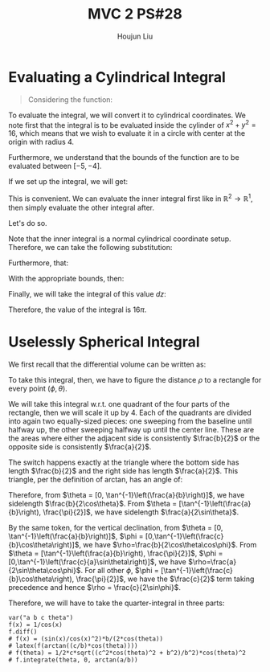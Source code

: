 :PROPERTIES:
:ID:       733B42A4-486E-4F66-A4BC-14527BB2DDA6
:END:
#+title: MVC 2 PS#28
#+author: Houjun Liu

* Evaluating a Cylindrical Integral 
#+begin_quote
Considering the function: 

\begin{equation}
   f(x,y,z) = \sqrt{x^2+y^2} 
\end{equation}
#+end_quote

To evaluate the integral, we will convert it to cylindrical coordinates. We note first that the integral is to be evaluated inside the cylinder of $x^2+y^2 = 16$, which means that we wish to evaluate it in a circle with center at the origin with radius $4$.

Furthermore, we understand that the bounds of the function are to be evaluated between $[-5, -4]$.

If we set up the integral, we will get:

\begin{equation}
   \int_{-5}^{-4} \int_C\ \sqrt{x^2+y^2}\ dx\ dy\ dz 
\end{equation}

This is convenient. We can evaluate the inner integral first like in $\mathbb{R}^2\to\mathbb{R}^1$, then simply evaluate the other integral after.

Let's do so.

Note that the inner integral is a normal cylindrical coordinate setup. Therefore, we can take the following substitution:

\begin{equation}
   \sqrt{x^2+y^2} = r 
\end{equation}

Furthermore, that:

\begin{equation}
   dx\ dy = dr\ d\theta 
\end{equation}

With the appropriate bounds, then:

\begin{align}
   &\int_0^{2\pi} \int_0^4 r\ dr\ d\theta\\
\Rightarrow &\int_0^{2\pi} \left \frac{r^2}{2}\right|_0^4 d\theta\\
\Rightarrow &\int_0^{2\pi} 8\ d\theta\\
\Rightarrow &16\pi
\end{align}

Finally, we will take the integral of this value $dz$:

\begin{equation}
   \int_{-5}^{-4} 16\pi\ dz  = 16\pi
\end{equation}

Therefore, the value of the integral is $16\pi$.

* Uselessly Spherical Integral
We first recall that the differential volume can be written as:

\begin{equation}
   dV = \rho^2 \sin \phi\ d\rho\ d\phi\ d\theta
\end{equation}

To take this integral, then, we have to figure the distance $\rho$ to a rectangle for every point $(\phi, \theta)$.

We will take this integral w.r.t. one quadrant of the four parts of the rectangle, then we will scale it up by $4$. Each of the quadrants are divided into again two equally-sized pieces: one sweeping from the baseline until halfway up, the other sweeping halfway up until the center line. These are the areas where either the adjacent side is consistently $\frac{b}{2}$ or the opposite side is consistently $\frac{a}{2}$.

The switch happens exactly at the triangle where the bottom side has length $\frac{b}{2}$ and the right side has length $\frac{a}{2}$. This triangle, per the definition of arctan, has an angle of:

\begin{equation}
   \theta = \tan^{-1}\left(\frac{a}{b}\right) 
\end{equation}

Therefore, from $\theta = [0, \tan^{-1}\left(\frac{a}{b}\right)]$, we have sidelength $\frac{b}{2\cos\theta}$. From $\theta = [\tan^{-1}\left(\frac{a}{b}\right), \frac{\pi}{2}]$, we have sidelength $\frac{a}{2\sin\theta}$.

By the same token, for the vertical declination, from $\theta = [0, \tan^{-1}\left(\frac{a}{b}\right)]$, $\phi = [0,\tan^{-1}\left(\frac{c}{b}\cos\theta\right)]$, we have $\rho=\frac{b}{2\cos\theta\cos\phi}$. From $\theta = [\tan^{-1}\left(\frac{a}{b}\right), \frac{\pi}{2}]$, $\phi = [0,\tan^{-1}\left(\frac{c}{a}\sin\theta\right)]$, we have $\rho=\frac{a}{2\sin\theta\cos\phi}$. For all other $\phi$, $\phi = [\tan^{-1}\left(\frac{c}{b}\cos\theta\right), \frac{\pi}{2}]$, we have the $\frac{c}{2}$ term taking precedence and hence $\rho = \frac{c}{2\sin\phi}$. 

Therefore, we will have to take the quarter-integral in three parts:

\begin{align}
&\int_0^{\tan^{-1}\left(\frac{a}{b}\right)} \int_0^{\tan^{-1}\left(\frac{c}{b}\cos\theta\right)} \frac{b}{2\cos\theta\cos\phi}\ d\phi\ d\theta\\
&\int_0^{\tan^{-1}\left(\frac{a}{b}\right)}\frac{b}{2\cos\theta} \int_0^{\tan^{-1}\left(\frac{c}{b}\cos\theta\right)} \frac{1}{\cos\phi}\ d\phi\ d\theta\\
&\int_0^{\tan^{-1}\left(\frac{a}{b}\right)}\frac{b}{2\cos\theta} \left \frac{\sin \phi}{\cos^2\phi} \right|_0^{\tan^{-1}\left(\frac{c}{b}\cos\theta\right)}\ d\theta\\
&\int_0^{\tan^{-1}\left(\frac{a}{b}\right)} \frac{1}{2} \, c \sqrt{\frac{c^{2} \cos\left(\theta\right)^{2} + b^{2}}{b^{2}}} \cos\left(\theta\right)^{2} \ d\theta
\end{align}


#+begin_src sage
var("a b c theta")
f(x) = 1/cos(x)
f.diff()
# f(x) = (sin(x)/cos(x)^2)*b/(2*cos(theta))
# latex(f(arctan((c/b)*cos(theta))))
# f(theta) = 1/2*c*sqrt((c^2*cos(theta)^2 + b^2)/b^2)*cos(theta)^2
# f.integrate(theta, 0, arctan(a/b))
#+end_src

#+RESULTS:
: (a, b, c, theta)
: x |--> sin(x)/cos(x)^2

\begin{equation}
\frac{1}{2} \, \sqrt{\frac{c^{2} \cos\left(\theta\right)^{2}}{b^{2}} + 1} c
\end{equation}


